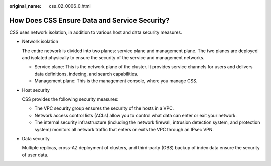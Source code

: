 :original_name: css_02_0006_0.html

.. _css_02_0006_0:

How Does CSS Ensure Data and Service Security?
==============================================

CSS uses network isolation, in addition to various host and data security measures.

-  Network isolation

   The entire network is divided into two planes: service plane and management plane. The two planes are deployed and isolated physically to ensure the security of the service and management networks.

   -  Service plane: This is the network plane of the cluster. It provides service channels for users and delivers data definitions, indexing, and search capabilities.
   -  Management plane: This is the management console, where you manage CSS.

-  Host security

   CSS provides the following security measures:

   -  The VPC security group ensures the security of the hosts in a VPC.
   -  Network access control lists (ACLs) allow you to control what data can enter or exit your network.
   -  The internal security infrastructure (including the network firewall, intrusion detection system, and protection system) monitors all network traffic that enters or exits the VPC through an IPsec VPN.

-  Data security

   Multiple replicas, cross-AZ deployment of clusters, and third-party (OBS) backup of index data ensure the security of user data.

